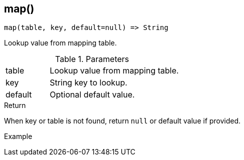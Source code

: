 [.nxsl-function]
[[func-map]]
== map()

[source,c]
----
map(table, key, default=null) => String
----

Lookup value from mapping table.

.Parameters
[cols="1,3" grid="none", frame="none"]
|===
|table|Lookup value from mapping table.
|key|String key to lookup.
|default|Optional default value.
|===

.Return

When key or table is not found, return `null` or default value if provided.

.Example
[.source]
....
....
